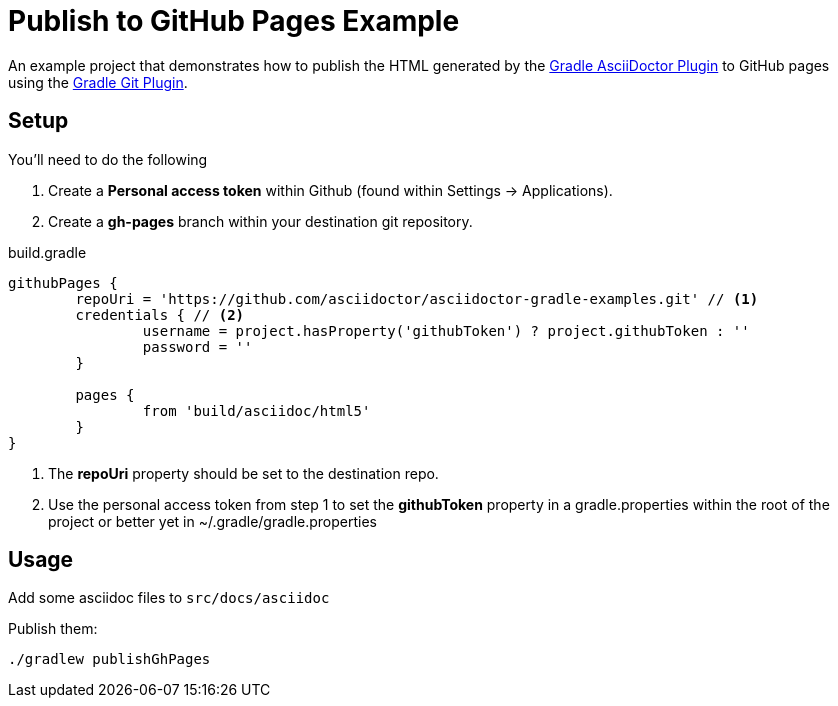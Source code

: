 = Publish to GitHub Pages Example

An example project that demonstrates how to publish the HTML generated by the https://github.com/asciidoctor/asciidoctor-gradle-plugin[Gradle AsciiDoctor Plugin] to GitHub pages
using the https://github.com/ajoberstar/gradle-git/wiki/org.ajoberstar.github-pages[Gradle Git Plugin].

== Setup

You'll need to do the following

1. Create a *Personal access token* within Github (found within Settings -> Applications). 
2. Create a *gh-pages* branch within your destination git repository.

[code,groovy]
.build.gradle
----
githubPages {
	repoUri = 'https://github.com/asciidoctor/asciidoctor-gradle-examples.git' // <1>
	credentials { // <2>
		username = project.hasProperty('githubToken') ? project.githubToken : ''
		password = ''
	}

	pages {
		from 'build/asciidoc/html5'
	}
}
----
<1> The *repoUri* property should be set to the destination repo.
<2> Use the personal access token from step 1 to set the *githubToken* property in a gradle.properties within
the root of the project or better yet in ~/.gradle/gradle.properties

== Usage

Add some asciidoc files to `src/docs/asciidoc`

Publish them:

`./gradlew publishGhPages`
